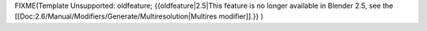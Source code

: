 
..    TODO/Review: {{review|}} .


FIXME(Template Unsupported: oldfeature;
{{oldfeature|2.5|This feature is no longer available in Blender 2.5, see the [[Doc:2.6/Manual/Modifiers/Generate/Multiresolution|Multires modifier]].}}
)